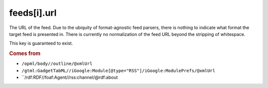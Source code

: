 feeds[i].url
============

The URL of the feed. Due to the ubiquity of format-agnostic feed parsers, there is nothing to indicate what format the target feed is presented in. There is currently no normalization of the feed URL beyond the stripping of whitespace.

This key is guaranteed to exist.

..  rubric:: Comes from

*   ``/opml/body//outline/@xmlUrl``
*   ``/gtml:GadgetTabML//iGoogle:Module[@type="RSS"]/iGoogle:ModulePrefs/@xmlUrl``
*   ``/rdf:RDF//foaf:Agent//rss:channel/@rdf:about
